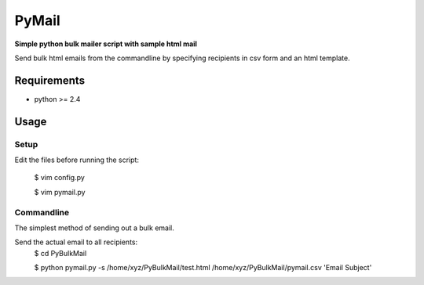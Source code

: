 PyMail
========
**Simple python bulk mailer script with sample html mail**

Send bulk html emails from the commandline by specifying recipients in csv form and an html template.


Requirements
------------

* python >= 2.4

Usage
-----
Setup
~~~~~
Edit the files before running the script:

    $ vim config.py
    
    $ vim pymail.py


Commandline
~~~~~~~~~~~
The simplest method of sending out a bulk email.

Send the actual email to all recipients:
    $  cd PyBulkMail
    
    $  python pymail.py -s /home/xyz/PyBulkMail/test.html /home/xyz/PyBulkMail/pymail.csv 'Email Subject'


